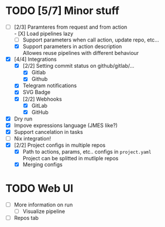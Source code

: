 * TODO [5/7] Minor stuff
- [-] [2/3] Paramteres from request and from action \\
  - [X] Load pipelines lazy
  - [ ] Support parameters when call action, update repo, etc...
  - [X] Support parameters in action description \\
    Allowes reuse pipelines with different behaviour
- [X] [4/4] Integrations
  - [X] [2/2] Setting commit status on github/gitlab/...
    - [X] Gitlab
    - [X] Github
  - [X] Telegram notifications
  - [X] SVG Badge
  - [X] [2/2] Webhooks
    - [X] GitLab
    - [X] GitHub
- [X] Dry run
- [X] Impove expressions language (JMES like?)
- [X] Support cancelation in tasks
- [ ] Nix integration!
- [X] [2/2] Project configs in multiple repos
  - [X] Path to actions, params, etc.. configs in =project.yaml= \\
        Project can be splitted in mutliple repos
  - [X] Merging configs
* TODO Web UI
- [ ] More information on run
  - [ ] Visualize pipeline
- [ ] Repos tab
